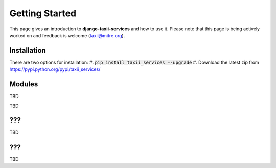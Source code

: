 Getting Started
===============

This page gives an introduction to **django-taxii-services** and how to use it.  Please note
that this page is being actively worked on and feedback is welcome (taxii@mitre.org).

Installation
------------
There are two options for installation:
#. :code:`pip install taxii_services --upgrade`
#. Download the latest zip from https://pypi.python.org/pypi/taxii_services/

Modules
-------

TBD

????
----
TBD


???
---

TBD


???
---

TBD